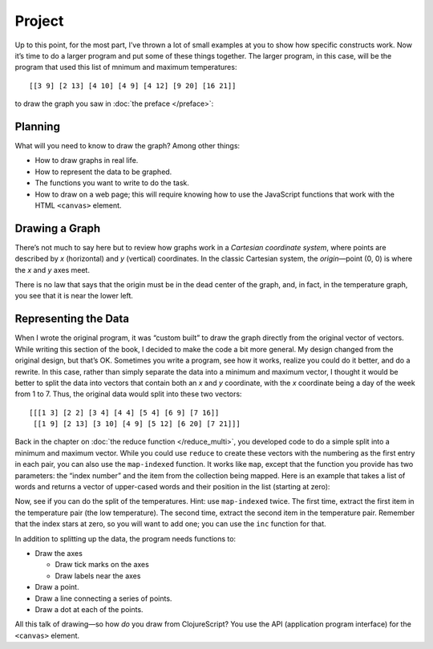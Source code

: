 ..  Copyright © J David Eisenberg
.. |---| unicode:: U+2014  .. em dash, trimming surrounding whitespace
   :trim:

Project
'''''''''
  
Up to this point, for the most part, I’ve thrown a lot of small examples at you to show how specific constructs work. Now it’s time to do a larger program and put some of these things together. The larger program, in this case, will be the program that used this list of mnimum and maximum temperatures::
  
  [[3 9] [2 13] [4 10] [4 9] [4 12] [9 20] [16 21]]

to draw the graph you saw in :doc:`the preface </preface>`:
  
.. image:: images/temperature_graph.png
  :alt: Line graph showing max temperature as red line and min temperature as blue line

  
Planning
============

What will you need to know to draw the graph? Among other things:
  
* How to draw graphs in real life.
* How to represent the data to be graphed.
* The functions you want to write to do the task.
* How to draw on a web page; this will require knowing how to use the JavaScript functions that work with the HTML ``<canvas>`` element.

Drawing a Graph
=================

There’s not much to say here but to review how graphs work in a *Cartesian coordinate system*, where points are described by *x* (horizontal) and *y* (vertical) coordinates. In the classic Cartesian system, the *origin* |---| point (0, 0) is where the *x* and *y* axes meet.

.. image:: images/graphing/cartesian.png
  :alt: X and Y axes labeled, with (0,0) highlighted

There is no law that says that the origin must be in the dead center of the graph, and, in fact, in the temperature graph, you see that it is near the lower left.

Representing the Data
===========================

When I wrote the original program, it was “custom built” to draw the graph directly from the original vector of vectors. While writing this section of the book, I decided to make the code a bit more general. My design changed from the original design, but that’s OK. Sometimes you write a program, see how it works, realize you could do it better, and do a rewrite.  In this case, rather than simply separate the data into a minimum and maximum vector, I thought it would be better to split the data into vectors that contain both an *x* and *y* coordinate, with the *x* coordinate being a day of the week from 1 to 7. Thus, the original data would split into these two vectors::
  
  [[[1 3] [2 2] [3 4] [4 4] [5 4] [6 9] [7 16]]
   [[1 9] [2 13] [3 10] [4 9] [5 12] [6 20] [7 21]]]

Back in the chapter on :doc:`the reduce function </reduce_multi>`, you developed code to do a simple split into a minimum and maximum vector. While you could use ``reduce`` to create these vectors with the numbering as the first entry in each pair, you can also use the ``map-indexed`` function. It works like ``map``, except that the function you provide has two parameters: the “index number” and the item from the collection being mapped. Here is an example that takes a list of words and returns a vector of upper-cased words and their position in the list (starting at zero):

.. activecode:: map_indexed_example
    :language: clojurescript

    (defn counted-upper [index item]
      (vector index (.toUpperCase item)))
      
    (map-indexed counted-upper ["Cat" "DoG" "birD"])
    
Now, see if you can do the split of the temperatures. Hint: use ``map-indexed`` twice. The first time, extract the first item in the temperature pair (the low temperature). The second time, extract the second item in the temperature pair. Remember that the index stars at zero, so you will want to add one; you can use the ``inc`` function for that.

.. container:: full_width

        .. tabbed:: q1

            .. tab:: Question

                .. activecode:: split_indexed_question
                   :language: clojurescript

                   (def temperatures [[3 9] [2 13] [4 10] [4 9] [4 12] [9 20] [16 21]])
                   
                   (defn splitter[data]
                     ; your code here
                     )
                     
                   (splitter temperatures)

            .. tab:: Answer

                .. activecode:: split_indexed_answer
                   :language: clojurescript
                   
                   (def temperatures [[3 9] [2 13] [4 10] [4 9] [4 12] [9 20] [16 21]])
                   
                   (defn index-min [index temperature-pair]
                     [(inc index) (first temperature-pair)])
                        
                   (defn index-max [index temperature-pair]
                     [(inc index) (last temperature-pair)])
                        
                   (defn splitter [data]
                     [(into [] (map-indexed index-min data))
                      (into [] (map-indexed index-max data))])
                        
                   (splitter temperatures)



  
.. container:: full_width

    .. tabbed:: split_temperatures_x_y

        .. tab:: Your code

            .. activecode:: split_temperatures_new_q
                :language: clojurescript

                (defn split-temperatures [[min-vec max-vec] [min-temp max-temp]]
                  (vector (conj min-vec min-temp) (conj max-vec max-temp)))
                
                (def temperatures [[3 9] [2 13] [4 10] [4 9] [4 12] [9 20] [16 21]])
                
                (reduce split-temperatures [[] []] temperatures)
        .. tab:: Answer

            .. activecode:: split_temperatures_new_answer
                :language: clojurescript
                
                (defn split-temperatures [[min-vec max-vec day] [min-temp max-temp]]
                    (vector (conj min-vec [day min-temp]) (conj max-vec [day max-temp]) (inc day)))
                
                (def temperatures [[3 9] [2 13] [4 10] [4 9] [4 12] [9 20] [16 21]])
                
                (reduce split-temperatures [[] [] 1] temperatures)
                
In addition to splitting up the data, the program needs functions to:
  
* Draw the axes

  - Draw tick marks on the axes
  - Draw labels near the axes

* Draw a point.
* Draw a line connecting a series of points.
* Draw a dot at each of the points.

All this talk of drawing |---| so how *do* you draw from ClojureScript? You use the API (application program interface) for the ``<canvas>`` element.
